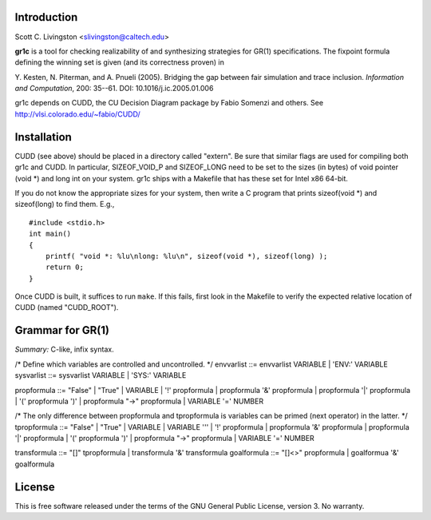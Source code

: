 Introduction
============

Scott C. Livingston  <slivingston@caltech.edu>

**gr1c** is a tool for checking realizability of and synthesizing
strategies for GR(1) specifications.  The fixpoint formula defining
the winning set is given (and its correctness proven) in

Y. Kesten, N. Piterman, and A. Pnueli (2005). Bridging the gap between
fair simulation and trace inclusion. *Information and Computation*,
200: 35--61. DOI: 10.1016/j.ic.2005.01.006

gr1c depends on CUDD, the CU Decision Diagram package by Fabio Somenzi
and others.  See http://vlsi.colorado.edu/~fabio/CUDD/


Installation
============

CUDD (see above) should be placed in a directory called "extern".  Be
sure that similar flags are used for compiling both gr1c and CUDD.  In
particular, SIZEOF_VOID_P and SIZEOF_LONG need to be set to the sizes
(in bytes) of void pointer (void *) and long int on your system. gr1c
ships with a Makefile that has these set for Intel x86 64-bit.

If you do not know the appropriate sizes for your system, then write a
C program that prints sizeof(void *) and sizeof(long) to find them.
E.g., ::

  #include <stdio.h>
  int main()
  {
      printf( "void *: %lu\nlong: %lu\n", sizeof(void *), sizeof(long) );
      return 0;
  }

Once CUDD is built, it suffices to run ``make``.  If this fails, first
look in the Makefile to verify the expected relative location of CUDD
(named "CUDD_ROOT").


Grammar for GR(1)
=================

*Summary:* C-like, infix syntax.

/* Define which variables are controlled and uncontrolled. */
envvarlist ::= envvarlist VARIABLE | 'ENV:' VARIABLE
sysvarlist ::= sysvarlist VARIABLE | 'SYS:' VARIABLE

propformula ::= "False" | "True" | VARIABLE | '!' propformula | propformula '&' propformula | propformula '|' propformula | '(' propformula ')' | propformula "->" propformula | VARIABLE '=' NUMBER

/* The only difference between propformula and tpropformula is variables can be primed (next operator) in the latter. */
tpropformula ::= "False" | "True" | VARIABLE | VARIABLE '\'' | '!' propformula | propformula '&' propformula | propformula '|' propformula | '(' propformula ')' | propformula "->" propformula | VARIABLE '=' NUMBER

transformula ::= "[]" tpropformula | transformula '&' transformula
goalformula ::= "[]<>" propformula | goalformua '&' goalformula


License
=======

This is free software released under the terms of the GNU General
Public License, version 3.  No warranty.
